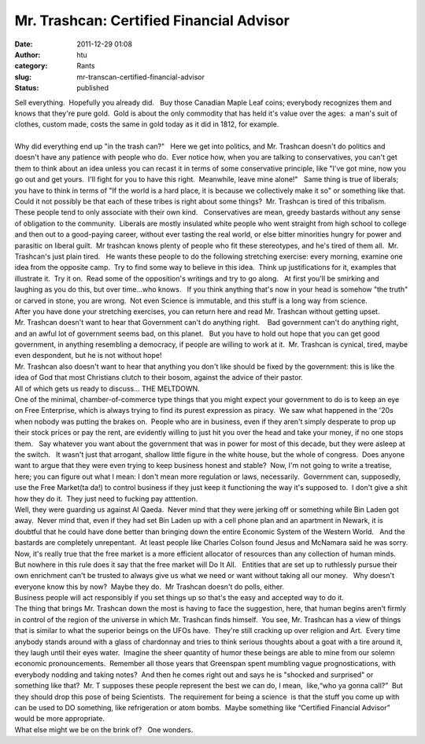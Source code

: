 Mr. Trashcan: Certified Financial Advisor
#########################################
:date: 2011-12-29 01:08
:author: htu
:category: Rants
:slug: mr-transcan-certified-financial-advisor
:status: published

| Sell everything.  Hopefully you already did.   Buy those Canadian Maple Leaf coins; everybody recognizes them and knows that they're pure gold.  Gold is about the only commodity that has held it's value over the ages:  a man's suit of clothes, custom made, costs the same in gold today as it did in 1812, for example.
| 
| Why did everything end up "in the trash can?"   Here we get into politics, and Mr. Trashcan doesn't do politics and doesn't have any patience with people who do.  Ever notice how, when you are talking to conservatives, you can't get them to think about an idea unless you can recast it in terms of some conservative principle, like "I've got mine, now you go out and get yours.  I'll fight for you to have this right.  Meanwhile, leave mine alone!"   Same thing is true of liberals; you have to think in terms of "If the world is a hard place, it is because we collectively make it so" or something like that.  Could it not possibly be that each of these tribes is right about some things?  Mr. Trashcan is tired of this tribalism.  These people tend to only associate with their own kind.   Conservatives are mean, greedy bastards without any sense of obligation to the community.  Liberals are mostly insulated white people who went straight from high school to college and then out to a good-paying career, without ever tasting the real world, or else bitter minorities hungry for power and parasitic on liberal guilt.  Mr trashcan knows plenty of people who fit these stereotypes, and he's tired of them all.  Mr. Trashcan's just plain tired.   He wants these people to do the following stretching exercise: every morning, examine one idea from the opposite camp.  Try to find some way to believe in this idea.  Think up justifications for it, examples that illustrate it.  Try it on.  Read some of the opposition's writings and try to go along.   At first you'll be smirking and laughing as you do this, but over time...who knows.   If you think anything that's now in your head is somehow "the truth" or carved in stone, you are wrong.  Not even Science is immutable, and this stuff is a long way from science.
| After you have done your stretching exercises, you can return here and read Mr. Trashcan without getting upset.
| Mr. Trashcan doesn't want to hear that Government can't do anything right.    Bad government can't do anything right, and an awful lot of government seems bad, on this planet.   But you have to hold out hope that you can get good government, in anything resembling a democracy, if people are willing to work at it.  Mr. Trashcan is cynical, tired, maybe even despondent, but he is not without hope!
| Mr. Trashcan also doesn't want to hear that anything you don't like should be fixed by the government: this is like the idea of God that most Christians clutch to their bosom, against the advice of their pastor.
| All of which gets us ready to discuss... THE MELTDOWN.
| One of the minimal, chamber-of-commerce type things that you might expect your government to do is to keep an eye on Free Enterprise, which is always trying to find its purest expression as piracy.  We saw what happened in the '20s when nobody was putting the brakes on.  People who are in business, even if they aren't simply desperate to prop up their stock prices or pay the rent, are evidently willing to just hit you over the head and take your money, if no one stops them.   Say whatever you want about the government that was in power for most of this decade, but they were asleep at the switch.   It wasn't just that arrogant, shallow little figure in the white house, but the whole of congress.  Does anyone want to argue that they were even trying to keep business honest and stable?  Now, I'm not going to write a treatise, here; you can figure out what I mean: I don't mean more regulation or laws, necessarily.  Government can, supposedly, use the Free Market(ta da!) to control business if they just keep it functioning the way it's supposed to.  I don't give a shit how they do it.  They just need to fucking pay atttention.
| Well, they were guarding us against Al Qaeda.  Never mind that they were jerking off or something while Bin Laden got away.  Never mind that, even if they had set Bin Laden up with a cell phone plan and an apartment in Newark, it is doubtful that he could have done better than bringing down the entire Economic System of the Western World.   And the bastards are completely unrepentant.  At least people like Charles Colson found Jesus and McNamara said he was sorry.
| Now, it's really true that the free market is a more efficient allocator of resources than any collection of human minds.  But nowhere in this rule does it say that the free market will Do It All.   Entities that are set up to ruthlessly pursue their own enrichment can't be trusted to always give us what we need or want without taking all our money.   Why doesn't everyone know this by now?  Maybe they do.  Mr Trashcan doesn't do polls, either.
| Business people will act responsibly if you set things up so that's the easy and accepted way to do it.
| The thing that brings Mr. Trashcan down the most is having to face the suggestion, here, that human begins aren't firmly in control of the region of the universe in which Mr. Trashcan finds himself.  You see, Mr. Trashcan has a view of things that is similar to what the superior beings on the UFOs have.  They're still cracking up over religion and Art.  Every time anybody stands around with a glass of chardonnay and tries to think serious thoughts about a goat with a tire around it, they laugh until their eyes water.  Imagine the sheer quantity of humor these beings are able to mine from our solemn economic pronouncements.  Remember all those years that Greenspan spent mumbling vague prognostications, with everybody nodding and taking notes?  And then he comes right out and says he is "shocked and surprised" or something like that?  Mr. T supposes these people represent the best we can do, I mean,  like,“who ya gonna call?”  But they should drop this pose of being Scientists.  The requirement for being a science  is that the stuff you come up with can be used to DO something, like refrigeration or atom bombs.  Maybe something like “Certified Financial Advisor” would be more appropriate.
| What else might we be on the brink of?   One wonders.
